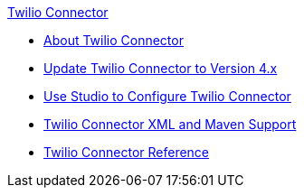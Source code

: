 .xref:index.adoc[Twilio Connector]
* xref:index.adoc[About Twilio Connector]
* xref:twilio-connector-upgrade-migrate.adoc[Update Twilio Connector to Version 4.x]
* xref:twilio-connector-studio.adoc[Use Studio to Configure Twilio Connector]
* xref:twilio-connector-xml-maven.adoc[Twilio Connector XML and Maven Support]
* xref:twilio-connector-reference.adoc[Twilio Connector Reference]
